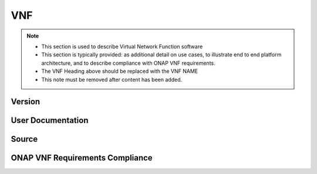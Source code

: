 .. This work is licensed under a Creative Commons Attribution 4.0 International License.
.. http://creativecommons.org/licenses/by/4.0

VNF
===

.. note::
   * This section is used to describe Virtual Network Function software

   * This section is typically provided: as additional detail on use cases,
     to illustrate end to end platform architecture, and to describe
     compliance with ONAP VNF requirements.

   * The VNF Heading above should be replaced with the VNF NAME

   * This note must be removed after content has been added.

Version
-------

User Documentation
------------------

Source
------

ONAP VNF Requirements Compliance
--------------------------------

